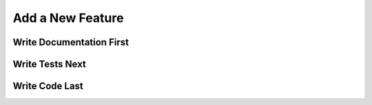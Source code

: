 Add a New Feature
=================

Write Documentation First
-------------------------


Write Tests Next
----------------

Write Code Last
---------------